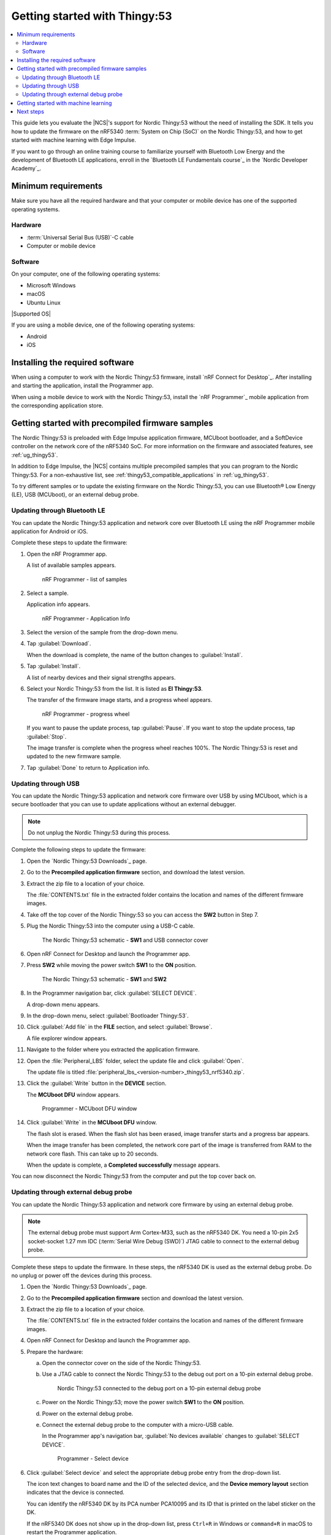 .. _ug_thingy53_gs:

Getting started with Thingy:53
##############################

.. contents::
   :local:
   :depth: 2

This guide lets you evaluate the |NCS|'s support for Nordic Thingy:53 without the need of installing the SDK.
It tells you how to update the firmware on the nRF5340 :term:`System on Chip (SoC)` on the Nordic Thingy:53, and how to get started with machine learning with Edge Impulse.

If you want to go through an online training course to familiarize yourself with Bluetooth Low Energy and the development of Bluetooth LE applications, enroll in the `Bluetooth LE Fundamentals course`_ in the `Nordic Developer Academy`_.

.. _thingy53_gs_requirements:

Minimum requirements
********************

Make sure you have all the required hardware and that your computer or mobile device has one of the supported operating systems.

Hardware
========

* :term:`Universal Serial Bus (USB)`-C cable
* Computer or mobile device

Software
========

On your computer, one of the following operating systems:

* Microsoft Windows
* macOS
* Ubuntu Linux

|Supported OS|

If you are using a mobile device, one of the following operating systems:

* Android
* iOS

.. _thingy53_gs_installing_software:

Installing the required software
********************************

When using a computer to work with the Nordic Thingy:53 firmware, install `nRF Connect for Desktop`_.
After installing and starting the application, install the Programmer app.

When using a mobile device to work with the Nordic Thingy:53, install the `nRF Programmer`_ mobile application from the corresponding application store.

.. _thingy53_gs_updating_firmware:
.. _thingy53_gs_precompiled_firmware:

Getting started with precompiled firmware samples
*************************************************

The Nordic Thingy:53 is preloaded with Edge Impulse application firmware, MCUboot bootloader, and a SoftDevice controller on the network core of the nRF5340 SoC.
For more information on the firmware and associated features, see :ref:`ug_thingy53`.

In addition to Edge Impulse, the |NCS| contains multiple precompiled samples that you can program to the Nordic Thingy:53.
For a non-exhaustive list, see :ref:`thingy53_compatible_applications` in :ref:`ug_thingy53`.

To try different samples or to update the existing firmware on the Nordic Thingy:53, you can use Bluetooth® Low Energy (LE), USB (MCUboot), or an external debug probe.

.. _thingy53_gs_updating_ble:

Updating through Bluetooth LE
=============================

You can update the Nordic Thingy:53 application and network core over Bluetooth LE using the nRF Programmer mobile application for Android or iOS.

Complete these steps to update the firmware:

1. Open the nRF Programmer app.

   A list of available samples appears.

   .. figure:: /gsg_guides/images/thingy53_sample_list.png
      :alt: nRF Programmer - list of samples

      nRF Programmer - list of samples

#. Select a sample.

   Application info appears.

   .. figure:: /gsg_guides/images/thingy53_application_info.png
      :alt: nRF Programmer - Application Info

      nRF Programmer - Application Info

#. Select the version of the sample from the drop-down menu.
#. Tap :guilabel:`Download`.

   When the download is complete, the name of the button changes to :guilabel:`Install`.
#. Tap :guilabel:`Install`.

   A list of nearby devices and their signal strengths appears.
#. Select your Nordic Thingy:53 from the list.
   It is listed as **El Thingy:53**.

   The transfer of the firmware image starts, and a progress wheel appears.

   .. figure:: /gsg_guides/images/thingy53_progress_wheel.png
      :alt: nRF Programmer - progress wheel

      nRF Programmer - progress wheel

   If you want to pause the update process, tap :guilabel:`Pause`.
   If you want to stop the update process, tap :guilabel:`Stop`.

   The image transfer is complete when the progress wheel reaches 100%.
   The Nordic Thingy:53 is reset and updated to the new firmware sample.
#. Tap :guilabel:`Done` to return to Application info.

.. _thingy53_gs_updating_usb:

Updating through USB
====================

You can update the Nordic Thingy:53 application and network core firmware over USB by using MCUboot, which is a secure bootloader that you can use to update applications without an external debugger.

.. note::
   Do not unplug the Nordic Thingy:53 during this process.

Complete the following steps to update the firmware:

1. Open the `Nordic Thingy:53 Downloads`_ page.
#. Go to the **Precompiled application firmware** section, and download the latest version.
#. Extract the zip file to a location of your choice.

   The :file:`CONTENTS.txt` file in the extracted folder contains the location and names of the different firmware images.

#. Take off the top cover of the Nordic Thingy:53 so you can access the **SW2** button in Step 7.
#. Plug the Nordic Thingy:53 into the computer using a USB-C cable.

   .. figure:: /gsg_guides/images/thingy53_sw1_usb.svg
      :alt: The Nordic Thingy:53 schematic - **SW1** and USB connector cover

      The Nordic Thingy:53 schematic - **SW1** and USB connector cover

#. Open nRF Connect for Desktop and launch the Programmer app.
#. Press **SW2** while moving the power switch **SW1** to the **ON** position.

   .. figure:: /gsg_guides/images/thingy53_sw1_sw2.svg
      :alt: The Nordic Thingy:53 schematic - **SW1** and **SW2**

      The Nordic Thingy:53 schematic - **SW1** and **SW2**

#. In the Programmer navigation bar, click :guilabel:`SELECT DEVICE`.

   A drop-down menu appears.
#. In the drop-down menu, select :guilabel:`Bootloader Thingy:53`.
#. Click :guilabel:`Add file` in the **FILE** section, and select :guilabel:`Browse`.

   A file explorer window appears.
#. Navigate to the folder where you extracted the application firmware.
#. Open the :file:`Peripheral_LBS` folder, select the update file and click :guilabel:`Open`.

   The update file is titled :file:`peripheral_lbs_<version-number>_thingy53_nrf5340.zip`.
#. Click the :guilabel:`Write` button in the **DEVICE** section.

   The **MCUboot DFU** window appears.

   .. figure:: /gsg_guides/images/programmer_thingy53_mcuboot_dfu.png
      :alt: Programmer - MCUboot DFU window

      Programmer - MCUboot DFU window

#. Click :guilabel:`Write` in the **MCUboot DFU** window.

   The flash slot is erased.
   When the flash slot has been erased, image transfer starts and a progress bar appears.

   When the image transfer has been completed, the network core part of the image is transferred from RAM to the network core flash.
   This can take up to 20 seconds.

   When the update is complete, a **Completed successfully** message appears.

You can now disconnect the Nordic Thingy:53 from the computer and put the top cover back on.

.. _thingy53_gs_updating_external_probe:

Updating through external debug probe
=====================================

You can update the Nordic Thingy:53 application and network core firmware by using an external debug probe.

.. note::
   The external debug probe must support Arm Cortex-M33, such as the nRF5340 DK.
   You need a 10-pin 2x5 socket-socket 1.27 mm IDC (:term:`Serial Wire Debug (SWD)`) JTAG cable to connect to the external debug probe.

Complete these steps to update the firmware.
In these steps, the nRF5340 DK is used as the external debug probe.
Do no unplug or power off the devices during this process.

1. Open the `Nordic Thingy:53 Downloads`_ page.
#. Go to the **Precompiled application firmware** section and download the latest version.
#. Extract the zip file to a location of your choice.

   The :file:`CONTENTS.txt` file in the extracted folder contains the location and names of the different firmware images.

#. Open nRF Connect for Desktop and launch the Programmer app.
#. Prepare the hardware:

   a. Open the connector cover on the side of the Nordic Thingy:53.
   #. Use a JTAG cable to connect the Nordic Thingy:53 to the debug out port on a 10-pin external debug probe.

      .. figure:: /gsg_guides/images/thingy53_nrf5340_dk.svg
         :alt: Nordic Thingy:53 connected to the debug port on a 10-pin external debug probe

         Nordic Thingy:53 connected to the debug port on a 10-pin external debug probe

   #. Power on the Nordic Thingy:53; move the power switch **SW1** to the **ON** position.
   #. Power on the external debug probe.
   #. Connect the external debug probe to the computer with a micro-USB cable.

      In the Programmer app's navigation bar, :guilabel:`No devices available` changes to :guilabel:`SELECT DEVICE`.

      .. figure:: images/programmer_select_device1.png
         :alt: Programmer - Select device

         Programmer - Select device

#. Click :guilabel:`Select device` and select the appropriate debug probe entry from the drop-down list.

   The icon text changes to board name and the ID of the selected device, and the **Device memory layout** section indicates that the device is connected.

   You can identify the nRF5340 DK by its PCA number PCA10095 and its ID that is printed on the label sticker on the DK.

   If the nRF5340 DK does not show up in the drop-down list, press ``Ctrl+R`` in Windows or ``command+R`` in macOS to restart the Programmer application.

#. Click :guilabel:`Add file` in the **FILE** section, and select :guilabel:`Browse`.

   A file explorer window appears.
#. Navigate to the folder where you extracted the application firmware.
#. Open the folder for the application that you want to transfer to the Nordic Thingy:53.
#. Select the corresponding HEX file to be used with the debug probe and click :guilabel:`Open`.

   The HEX file appears in the **File memory layout** section.
#. Click :guilabel:`Erase & write` in the **DEVICE** section of the side panel.

The update is complete when the animation in the Programmer app's **Device memory layout** section ends.

.. _thingy53_gs_machine_learning:

Getting started with machine learning
*************************************

The Nordic Thingy:53 is preprogrammed with Edge Impulse firmware.
To connect the Nordic Thingy:53 to the Edge Impulse Studio, use the nRF Edge Impulse mobile application to connect over Bluetooth LE, or connect the Nordic Thingy:53 to a computer to connect over USB.

The Edge Impulse firmware enables data collection from all the sensors on the Nordic Thingy:53.
You can use the collected data to train and test machine learning models.
Deploy the trained machine learning model to the Nordic Thingy:53 over Bluetooth LE or USB.

Complete the following steps to get started with Edge Impulse:

1. Go to the `Edge Impulse`_ website.
#. Create a free Edge Impulse account.
#. Follow the instructions in the `Nordic Semi Thingy:53 page`_.

Next steps
**********

You have now completed getting started with the Nordic Thingy:53.
See the following links for where to go next:

* :ref:`installation` and :ref:`configuration_and_build` documentation to install the |NCS| and learn more about its development environment.
* :ref:`ug_thingy53` for more advanced topics related to the Nordic Thingy:53.

